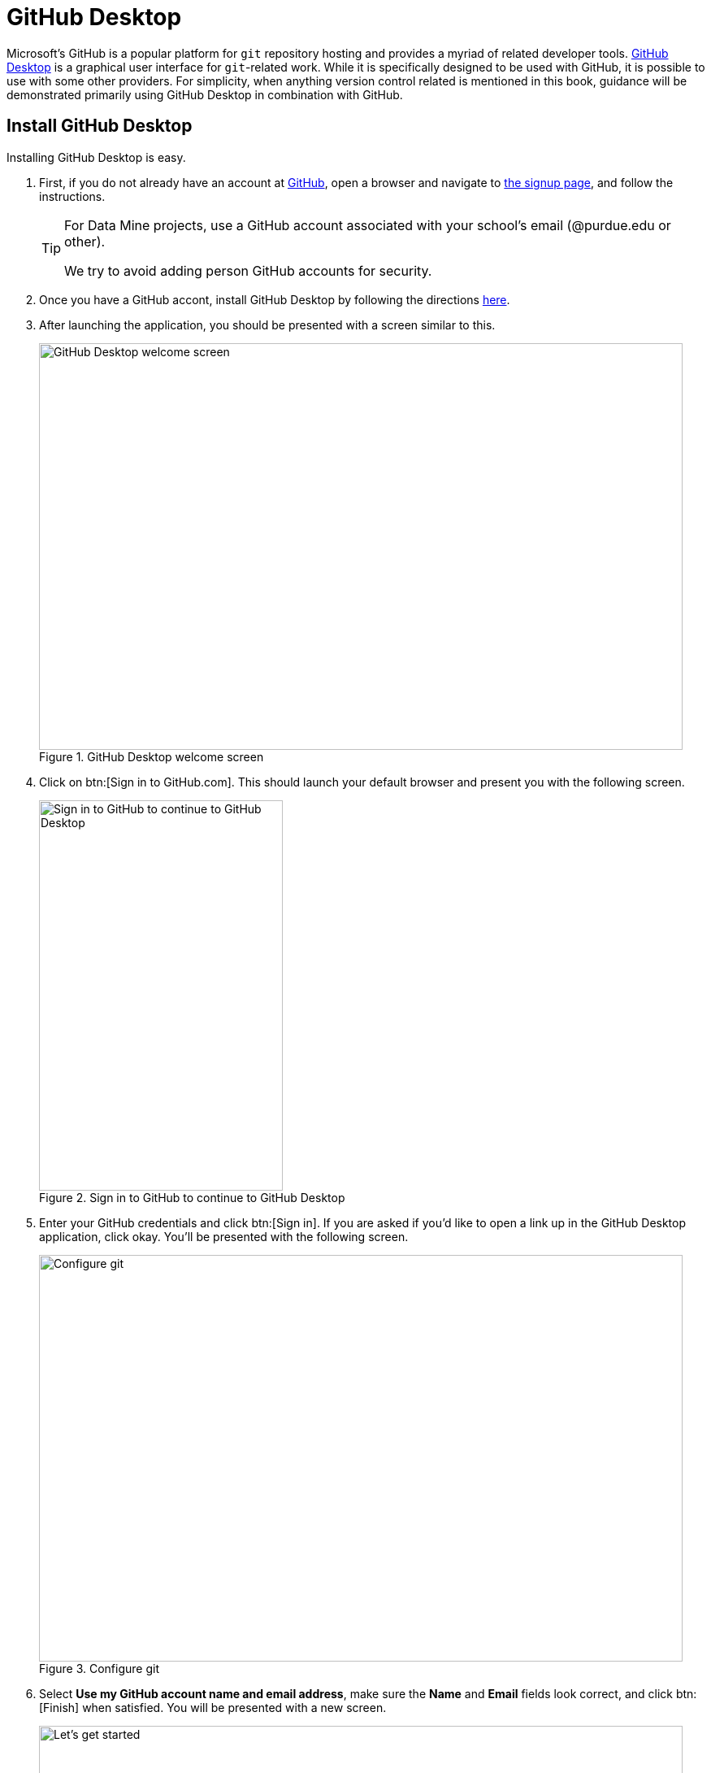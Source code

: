 = GitHub Desktop

Microsoft's GitHub is a popular platform for `git` repository hosting and provides a myriad of related developer tools. https://desktop.github.com/[GitHub Desktop] is a graphical user interface for `git`-related work. While it is specifically designed to be used with GitHub, it is possible to use with some other providers. For simplicity, when anything version control related is mentioned in this book, guidance will be demonstrated primarily using GitHub Desktop in combination with GitHub. 

== Install GitHub Desktop

Installing GitHub Desktop is easy. 

. First, if you do not already have an account at https://github.com[GitHub], open a browser and navigate to https://github.com/signup[the signup page], and follow the instructions.
+
[TIP]
====
For Data Mine projects, use a GitHub account associated with your school's email (@purdue.edu or other). 

We try to avoid adding person GitHub accounts for security.
====
+
. Once you have a GitHub accont, install GitHub Desktop by following the directions https://docs.github.com/en/desktop/installing-and-configuring-github-desktop/installing-and-authenticating-to-github-desktop/installing-github-desktop[here].
. After launching the application, you should be presented with a screen similar to this. 
+
image::figure01.webp[GitHub Desktop welcome screen, width=792, height=500, loading=lazy, title="GitHub Desktop welcome screen"]
+
. Click on btn:[Sign in to GitHub.com]. This should launch your default browser and present you with the following screen.
+
image::figure02.webp[Sign in to GitHub to continue to GitHub Desktop, width=300, height=480, loading=lazy, title="Sign in to GitHub to continue to GitHub Desktop"]
+
. Enter your GitHub credentials and click btn:[Sign in]. If you are asked if you'd like to open a link up in the GitHub Desktop application, click okay. You'll be presented with the following screen.
+
image::figure03.webp[Configure git, width=792, height=500, loading=lazy, title="Configure git"]
+
. Select **Use my GitHub account name and email address**, make sure the **Name** and **Email** fields look correct, and click btn:[Finish] when satisfied. You will be presented with a new screen.
+
image::figure04.webp[Let's get started, width=792, height=500, loading=lazy, title="GitHub Desktop getting started page"]
+
. It is well worthwhile to take a moment and explore and modify the preferences. Navigate to menu:GitHub Desktop[Preferences...]. The following are some notable settings to consider changing.
+
Integrations::
- Set your preferred text editor.
- Set your preferred terminal emulator.
Git::
- Make sure your default branch name for new repositories is **Main**.
Appearance::
- Change your theme from **Light** to **Dark**.
Prompts::
- Check all items in order to trigger confirmation dialogs.
Advanced::
- Select **Ask me where I want the changes to go**.
- Check **Periodically fetch and refresh status of all repositories**.
- Decide whether or not you want to send GitHub usage statistics.
- Click btn:[Save].
+
. Now, with the Dark theme applied, your screen should look like this.
+
image::figure05.webp[Let's get started, width=792, height=500, loading=lazy, title="GitHub Desktop getting started page, Dark theme"]
+
. At this stage, you have a variety of options, and there is no wrong way to proceed. Let's assume, however, that we are installing GitHub Desktop in hopes of making a contribution to this book (who wouldn't want to?!). 
+
Click on menu:Clone a Repository from the Internet...[URL]. In the first field, enter "TheDataMine/the-examples-book", and in the second, choose the path where you'd like the repository to live. In this case, `/Users/kamstut/projects/the-examples-book` was chosen.
+
image::figure06.webp[Clone the-examples-book repository, width=792, height=500, loading=lazy, title="Clone the-examples-book repository"]
+
. You will be presented with a screen similar to the following. Please note that this may take a minute or two depending on your internet speed.
+
image::figure07.webp[The cloning screen, width=792, height=500, loading=lazy, title="Cloning the-examples-book repository"]
+
. Finally, you should be presented with the primary interface. 
+
image::figure08.webp[GitHub Desktop for the-examples-book, width=792, height=500, loading=lazy, title="GitHub Desktop interface for the-examples-book repository"]
+
. There is one final beta setting that you should consider activating. Click on btn:[History], and then click on the settings cog near the top middle of your screen. It should look something like this.
+
image::figure09.webp[File change view setting, width=792, height=500, loading=lazy, title="File change view setting"]
+
. Under **Diff display** select **Split**. This will split the file change diff into content removed (on the left) and content added (on the right). 
+
image::figure10.webp[Unified diff display, width=792, height=500, loading=lazy, title="An example of unified diff display"]
image::figure11.webp[Split diff display, width=792, height=500, loading=lazy, title="An example of split diff display"]
+
. Congratulations, you now have GitHub Desktop installed, configured, and ready to use!

== Terminology

It is very common to mix `git` terminology with terminology that is platform-specific. The following are very common terminologies that are important to understand. These are terms that are specific to the platforms (GitHub, GitLab, etc.), and aren't part of `git`.

=== Issue

https://docs.github.com/en/github/getting-started-with-github/quickstart/github-glossary#issue[The GitHub glossary] does an excellent job describing what an issue is. 

[quote, , GitHub glossary]
____
Issues are suggested improvements, tasks or questions related to the repository. Issues can be created by anyone (for public repositories), and are moderated by repository collaborators. Each issue contains its own discussion thread. You can also categorize an issue with labels and assign it to someone.
____

Issues are an excellent and central way to organize tasks for a project.

=== Pull Request

A pull request (PR) is a request to merge the changes made to another fork or branch into another branch. Once a PR is made, code can be discussed, formal reviews can be made, and further changes to the PR can be made before accepting the request and merging the code. 

[NOTE]
In GitLab, a pull request is called a merge request.

=== Release

[quote, , GitHub glossary]
____
GitHub's way of packaging and providing software to your users.
____

Creating a release is a good way to package your software up and label it with a version.

== Resources

https://docs.github.com/en/github/getting-started-with-github/quickstart/github-glossary[The GitHub glossary]

A glossary containing many common `git` and GitHub-related terms and definitions.